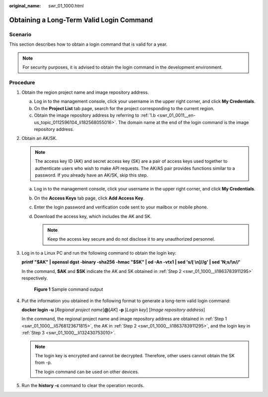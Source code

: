 :original_name: swr_01_1000.html

.. _swr_01_1000:

Obtaining a Long-Term Valid Login Command
=========================================

Scenario
--------

This section describes how to obtain a login command that is valid for a year.

.. note::

   For security purposes, it is advised to obtain the login command in the development environment.

Procedure
---------

#. .. _swr_01_1000__li5768123671815:

   Obtain the region project name and image repository address.

   a. Log in to the management console, click your username in the upper right corner, and click **My Credentials**.
   b. On the **Project List** tab page, search for the project corresponding to the current region.
   c. Obtain the image repository address by referring to :ref:`1.b <swr_01_0011__en-us_topic_0112596104_li182568055016>`. The domain name at the end of the login command is the image repository address.

#. .. _swr_01_1000__li1863783911295:

   Obtain an AK/SK.

   .. note::

      The access key ID (AK) and secret access key (SK) are a pair of access keys used together to authenticate users who wish to make API requests. The AK/AS pair provides functions similar to a password. If you already have an AK/SK, skip this step.

   a. Log in to the management console, click your username in the upper right corner, and click **My Credentials**.
   b. On the **Access Keys** tab page, click **Add Access Key**.
   c. Enter the login password and verification code sent to your mailbox or mobile phone.
   d. Download the access key, which includes the AK and SK.

      .. note::

         Keep the access key secure and do not disclose it to any unauthorized personnel.

#. .. _swr_01_1000__li132430753010:

   Log in to a Linux PC and run the following command to obtain the login key:

   **printf "$AK" \| openssl dgst -binary -sha256 -hmac "$SK" \| od -An -vtx1 \| sed 's/[ \\n]//g' \| sed 'N;s/\\n//'**

   In the command, **$AK** and **$SK** indicate the AK and SK obtained in :ref:`Step 2 <swr_01_1000__li1863783911295>` respectively.


   .. figure:: /_static/images/en-us_image_0165729699.png
      :alt: **Figure 1** Sample command output

      **Figure 1** Sample command output

#. Put the information you obtained in the following format to generate a long-term valid login command:

   **docker login -u** [*Regional project name*]\ **@**\ [*AK*] **-p** [*Login key*] [*Image repository address*]

   In the command, the regional project name and image repository address are obtained in :ref:`Step 1 <swr_01_1000__li5768123671815>`, the AK in :ref:`Step 2 <swr_01_1000__li1863783911295>`, and the login key in :ref:`Step 3 <swr_01_1000__li132430753010>`.

   .. note::

      The login key is encrypted and cannot be decrypted. Therefore, other users cannot obtain the SK from -p.

      The login command can be used on other devices.

#. Run the **history -c** command to clear the operation records.
